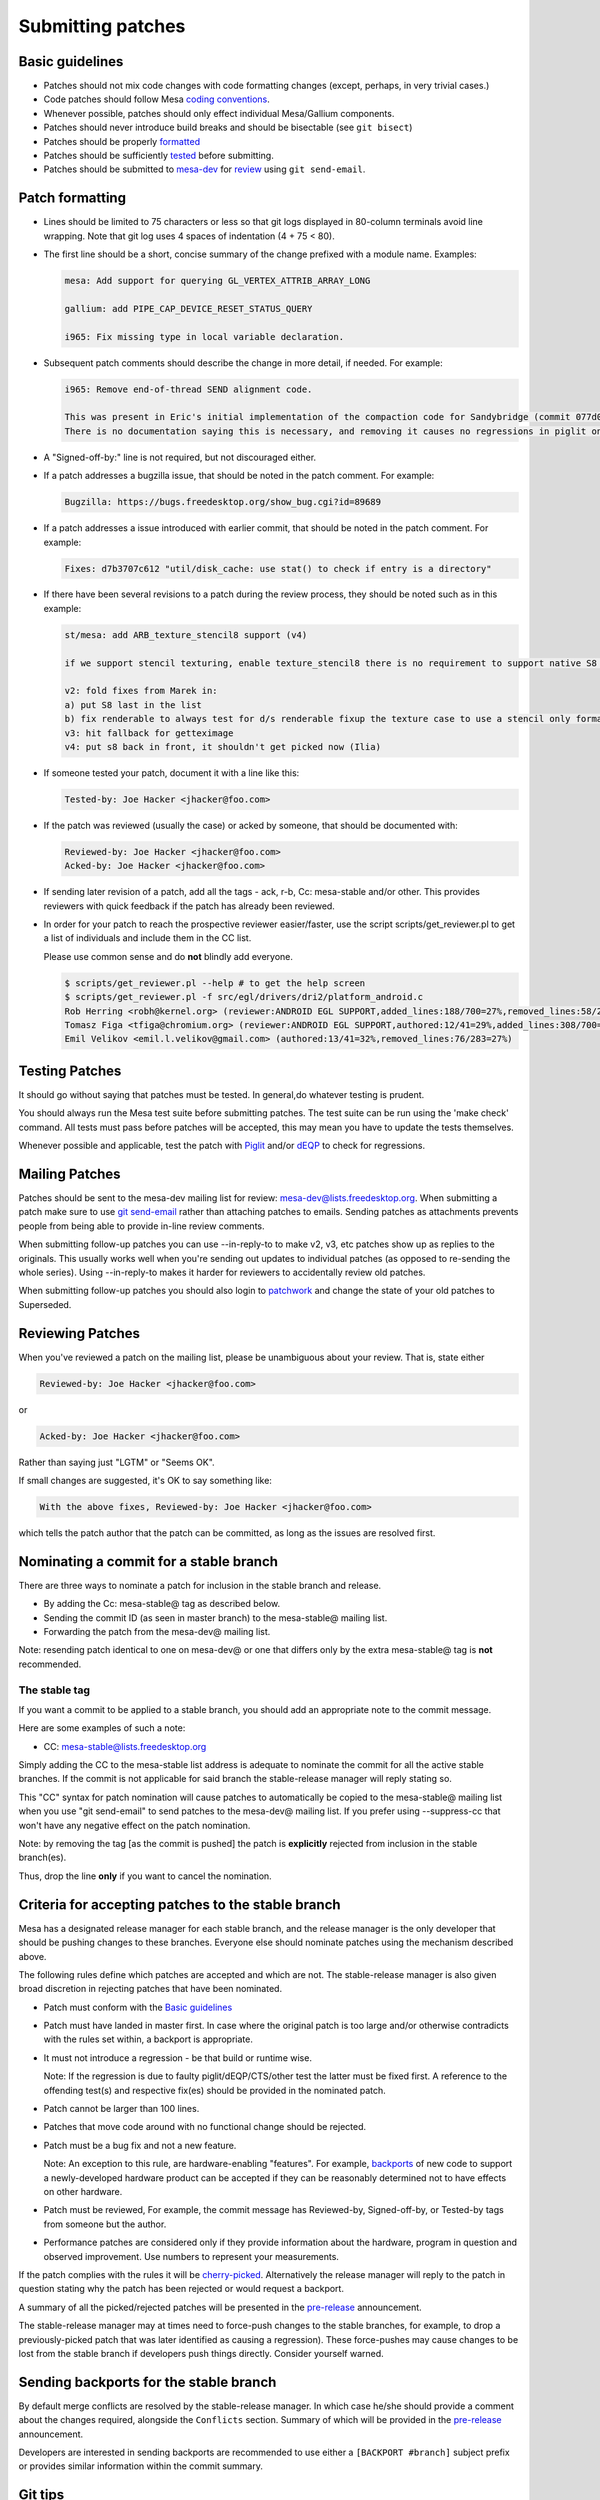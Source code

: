 Submitting patches
==================

Basic guidelines
----------------

-  Patches should not mix code changes with code formatting changes
   (except, perhaps, in very trivial cases.)
-  Code patches should follow Mesa `coding
   conventions <codingstyle.html>`__.
-  Whenever possible, patches should only effect individual Mesa/Gallium
   components.
-  Patches should never introduce build breaks and should be bisectable
   (see ``git bisect``)
-  Patches should be properly `formatted <#formatting>`__
-  Patches should be sufficiently `tested <#testing>`__ before
   submitting.
-  Patches should be submitted to `mesa-dev <#mailing>`__ for
   `review <#reviewing>`__ using ``git send-email``.

Patch formatting
----------------

-  Lines should be limited to 75 characters or less so that git logs
   displayed in 80-column terminals avoid line wrapping. Note that git
   log uses 4 spaces of indentation (4 + 75 < 80).

-  The first line should be a short, concise summary of the change
   prefixed with a module name. Examples:

   .. code-block:: text

      mesa: Add support for querying GL_VERTEX_ATTRIB_ARRAY_LONG

      gallium: add PIPE_CAP_DEVICE_RESET_STATUS_QUERY

      i965: Fix missing type in local variable declaration.

-  Subsequent patch comments should describe the change in more detail,
   if needed. For example:

   .. code-block:: text

      i965: Remove end-of-thread SEND alignment code.

      This was present in Eric's initial implementation of the compaction code for Sandybridge (commit 077d01b6).
      There is no documentation saying this is necessary, and removing it causes no regressions in piglit on any platform.

-  A "Signed-off-by:" line is not required, but not discouraged either.

-  If a patch addresses a bugzilla issue, that should be noted in the
   patch comment. For example:

   .. code-block:: text

      Bugzilla: https://bugs.freedesktop.org/show_bug.cgi?id=89689

-  If a patch addresses a issue introduced with earlier commit, that
   should be noted in the patch comment. For example:

   .. code-block:: text

      Fixes: d7b3707c612 "util/disk_cache: use stat() to check if entry is a directory"

-  If there have been several revisions to a patch during the review
   process, they should be noted such as in this example:

   .. code-block:: text

      st/mesa: add ARB_texture_stencil8 support (v4)

      if we support stencil texturing, enable texture_stencil8 there is no requirement to support native S8 for this, the texture can be converted to x24s8 fine.

      v2: fold fixes from Marek in:
      a) put S8 last in the list
      b) fix renderable to always test for d/s renderable fixup the texture case to use a stencil only format for picking the format for the texture view.
      v3: hit fallback for getteximage
      v4: put s8 back in front, it shouldn't get picked now (Ilia)

-  If someone tested your patch, document it with a line like this:

   .. code-block:: text

      Tested-by: Joe Hacker <jhacker@foo.com>

-  If the patch was reviewed (usually the case) or acked by someone,
   that should be documented with:

   .. code-block:: text

      Reviewed-by: Joe Hacker <jhacker@foo.com>
      Acked-by: Joe Hacker <jhacker@foo.com>

-  If sending later revision of a patch, add all the tags - ack, r-b,
   Cc: mesa-stable and/or other. This provides reviewers with quick
   feedback if the patch has already been reviewed.

-  In order for your patch to reach the prospective reviewer
   easier/faster, use the script scripts/get\_reviewer.pl to get a list
   of individuals and include them in the CC list.

   Please use common sense and do **not** blindly add everyone.

   .. code-block:: text

      $ scripts/get_reviewer.pl --help # to get the help screen
      $ scripts/get_reviewer.pl -f src/egl/drivers/dri2/platform_android.c
      Rob Herring <robh@kernel.org> (reviewer:ANDROID EGL SUPPORT,added_lines:188/700=27%,removed_lines:58/283=20%)
      Tomasz Figa <tfiga@chromium.org> (reviewer:ANDROID EGL SUPPORT,authored:12/41=29%,added_lines:308/700=44%,removed_lines:115/283=41%)
      Emil Velikov <emil.l.velikov@gmail.com> (authored:13/41=32%,removed_lines:76/283=27%)

Testing Patches
---------------

It should go without saying that patches must be tested. In general,do
whatever testing is prudent.

You should always run the Mesa test suite before submitting patches. The
test suite can be run using the 'make check' command. All tests must
pass before patches will be accepted, this may mean you have to update
the tests themselves.

Whenever possible and applicable, test the patch with
`Piglit <https://piglit.freedesktop.org>`__ and/or
`dEQP <https://android.googlesource.com/platform/external/deqp/>`__ to
check for regressions.

Mailing Patches
---------------

Patches should be sent to the mesa-dev mailing list for review:
`mesa-dev@lists.freedesktop.org <https://lists.freedesktop.org/mailman/listinfo/mesa-dev>`__.
When submitting a patch make sure to use `git
send-email <https://git-scm.com/docs/git-send-email>`__ rather than
attaching patches to emails. Sending patches as attachments prevents
people from being able to provide in-line review comments.

When submitting follow-up patches you can use --in-reply-to to make v2,
v3, etc patches show up as replies to the originals. This usually works
well when you're sending out updates to individual patches (as opposed
to re-sending the whole series). Using --in-reply-to makes it harder for
reviewers to accidentally review old patches.

When submitting follow-up patches you should also login to
`patchwork <https://patchwork.freedesktop.org>`__ and change the state
of your old patches to Superseded.

Reviewing Patches
-----------------

When you've reviewed a patch on the mailing list, please be unambiguous
about your review. That is, state either

.. code-block:: text

   Reviewed-by: Joe Hacker <jhacker@foo.com>

or

.. code-block:: text

   Acked-by: Joe Hacker <jhacker@foo.com>

Rather than saying just "LGTM" or "Seems OK".

If small changes are suggested, it's OK to say something like:

.. code-block:: text

   With the above fixes, Reviewed-by: Joe Hacker <jhacker@foo.com>

which tells the patch author that the patch can be committed, as long as
the issues are resolved first.

Nominating a commit for a stable branch
---------------------------------------

There are three ways to nominate a patch for inclusion in the stable
branch and release.

-  By adding the Cc: mesa-stable@ tag as described below.
-  Sending the commit ID (as seen in master branch) to the mesa-stable@
   mailing list.
-  Forwarding the patch from the mesa-dev@ mailing list.

Note: resending patch identical to one on mesa-dev@ or one that differs
only by the extra mesa-stable@ tag is **not** recommended.

The stable tag
~~~~~~~~~~~~~~

If you want a commit to be applied to a stable branch, you should add an
appropriate note to the commit message.

Here are some examples of such a note:

-  CC: mesa-stable@lists.freedesktop.org

Simply adding the CC to the mesa-stable list address is adequate to
nominate the commit for all the active stable branches. If the commit is
not applicable for said branch the stable-release manager will reply
stating so.

This "CC" syntax for patch nomination will cause patches to
automatically be copied to the mesa-stable@ mailing list when you use
"git send-email" to send patches to the mesa-dev@ mailing list. If you
prefer using --suppress-cc that won't have any negative effect on the
patch nomination.

Note: by removing the tag [as the commit is pushed] the patch is
**explicitly** rejected from inclusion in the stable branch(es).

Thus, drop the line **only** if you want to cancel the nomination.

Criteria for accepting patches to the stable branch
---------------------------------------------------

Mesa has a designated release manager for each stable branch, and the
release manager is the only developer that should be pushing changes to
these branches. Everyone else should nominate patches using the
mechanism described above.

The following rules define which patches are accepted and which are not.
The stable-release manager is also given broad discretion in rejecting
patches that have been nominated.

-  Patch must conform with the `Basic guidelines <#guidelines>`__

-  Patch must have landed in master first. In case where the original
   patch is too large and/or otherwise contradicts with the rules set
   within, a backport is appropriate.

-  It must not introduce a regression - be that build or runtime wise.

   Note: If the regression is due to faulty piglit/dEQP/CTS/other test
   the latter must be fixed first. A reference to the offending test(s)
   and respective fix(es) should be provided in the nominated patch.

-  Patch cannot be larger than 100 lines.

-  Patches that move code around with no functional change should be
   rejected.

-  Patch must be a bug fix and not a new feature.

   Note: An exception to this rule, are hardware-enabling "features".
   For example, `backports <#backports>`__ of new code to support a
   newly-developed hardware product can be accepted if they can be
   reasonably determined not to have effects on other hardware.

-  Patch must be reviewed, For example, the commit message has
   Reviewed-by, Signed-off-by, or Tested-by tags from someone but the
   author.

-  Performance patches are considered only if they provide information
   about the hardware, program in question and observed improvement. Use
   numbers to represent your measurements.

If the patch complies with the rules it will be
`cherry-picked <releasing.html#pickntest>`__. Alternatively the release
manager will reply to the patch in question stating why the patch has
been rejected or would request a backport.

A summary of all the picked/rejected patches will be presented in the
`pre-release <releasing.html#prerelease>`__ announcement.

The stable-release manager may at times need to force-push changes to
the stable branches, for example, to drop a previously-picked patch that
was later identified as causing a regression). These force-pushes may
cause changes to be lost from the stable branch if developers push
things directly. Consider yourself warned.

Sending backports for the stable branch
---------------------------------------

By default merge conflicts are resolved by the stable-release manager.
In which case he/she should provide a comment about the changes
required, alongside the ``Conflicts`` section. Summary of which will be
provided in the `pre-release <releasing.html#prerelease>`__
announcement.

Developers are interested in sending backports are recommended to use
either a ``[BACKPORT #branch]`` subject prefix or provides similar
information within the commit summary.

Git tips
--------

-  ``git rebase -i ...`` is your friend. Don't be afraid to use it.

-  Apply a fixup to commit FOO.

   .. code-block:: bash

      git add ...
      git commit --fixup=FOO
      git rebase -i --autosquash ...

-  Test for build breakage between patches e.g last 8 commits.

   .. code-block:: bash

      git rebase -i --exec="make -j4" HEAD~8

-  Sets the default mailing address for your repo.

   .. code-block:: bash

      git config --local sendemail.to mesa-dev@lists.freedesktop.org

-  Add version to subject line of patch series in this case for the last
   8 commits before sending.

   .. code-block:: bash

      git send-email --subject-prefix="PATCH v4" HEAD~8
      git send-email -v4 @~8 # shorter version, inherited from git format-patch

-  Configure git to use the get\_reviewer.pl script interactively. Thus
   you can avoid adding the world to the CC list.

   .. code-block:: bash

      git config sendemail.cccmd "./scripts/get_reviewer.pl -i"
